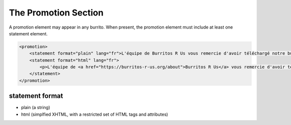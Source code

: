 #####################
The Promotion Section
#####################

A promotion element may appear in any burrito. When present, the promotion element must include at least one statement element.

.. code-block:: xml

    <promotion>
        <statement format="plain" lang="fr">L'équipe de Burritos R Us vous remercie d'avoir téléchargé notre burrito !</statement>
        <statement format="html" lang="fr">
            <p>L'équipe de <a href="https://burritos-r-us.org/about">Burritos R Us</a> vous remercie d'avoir téléchargé notre burrito !</p>
        </statement>
    </promotion>

statement format
================

* plain (a string)

* html (simplfied XHTML, with a restricted set of HTML tags and attributes)
